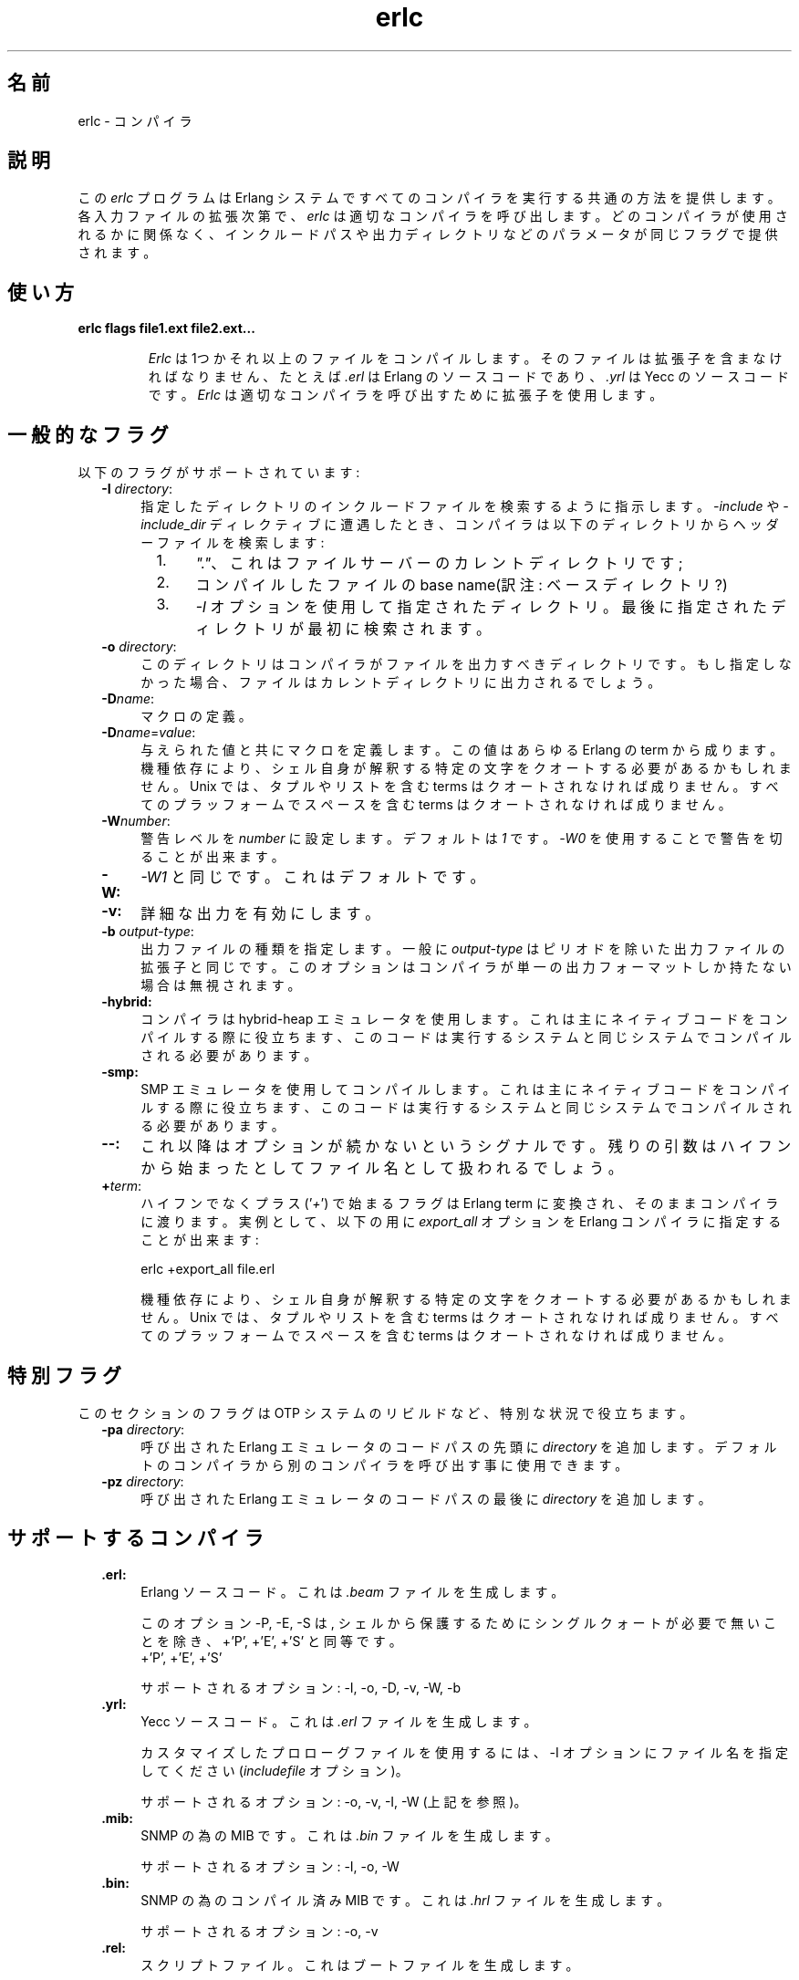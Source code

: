 .TH erlc 1 "erts  5.6.3" "Ericsson AB" "USER COMMANDS"
.SH 名前
erlc \- コンパイラ
.SH 説明
.LP
この \fIerlc\fR プログラムは Erlang システムですべてのコンパイラを実行する共通の方法を提供します。各入力ファイルの拡張次第で、\fIerlc\fR は適切なコンパイラを呼び出します。どのコンパイラが使用されるかに関係なく、インクルードパスや出力ディレクトリなどのパラメータが同じフラグで提供されます。
.LP

.SH 使い方
.LP
.B
erlc flags file1\&.ext file2\&.ext\&.\&.\&.
.br
.RS
.LP
\fIErlc\fR は1つかそれ以上のファイルをコンパイルします。そのファイルは拡張子を含まなければなりません、たとえば \fI\&.erl\fR は Erlang のソースコードであり、\fI\&.yrl\fR は Yecc のソースコードです。\fIErlc\fR は 適切なコンパイラを呼び出すために拡張子を使用します。
.RE
.SH 一般的なフラグ
.LP
以下のフラグがサポートされています:
.RS 2
.TP 4
.B
-I \fIdirectory\fR:
指定したディレクトリのインクルードファイルを検索するように指示します。\fI-include\fR や \fI-include_dir\fR ディレクティブに遭遇したとき、コンパイラは以下のディレクトリからヘッダーファイルを検索します:
.RS 4
.LP

.RS 2
.TP 4
1.
\fI"\&."\fR、これはファイルサーバーのカレントディレクトリです;
.TP 4
2.
コンパイルしたファイルの base name(訳注: ベースディレクトリ?)
.TP 4
3.
\fI-I\fR オプションを使用して指定されたディレクトリ。最後に指定されたディレクトリが最初に検索されます。
.RE
.RE
.TP 4
.B
-o \fIdirectory\fR:
このディレクトリはコンパイラがファイルを出力すべきディレクトリです。もし指定しなかった場合、ファイルはカレントディレクトリに出力されるでしょう。
.TP 4
.B
-D\fIname\fR:
マクロの定義。
.TP 4
.B
-D\fIname\fR=\fIvalue\fR:
与えられた値と共にマクロを定義します。この値はあらゆる Erlang の term から成ります。機種依存により、シェル自身が解釈する特定の文字をクオートする必要があるかもしれません。Unix では、タプルやリストを含む terms はクオートされなければ成りません。すべてのプラッフォームでスペースを含む terms はクオートされなければ成りません。
.TP 4
.B
-W\fInumber\fR:
警告レベルを \fInumber\fR に設定します。デフォルトは \fI1\fR です。\fI-W0\fR を使用することで警告を切ることが出来ます。
.TP 4
.B
-W:
\fI-W1\fR\ と同じです。これはデフォルトです。
.TP 4
.B
-v:
詳細な出力を有効にします。
.TP 4
.B
-b \fIoutput-type\fR:
出力ファイルの種類を指定します。一般に \fIoutput-type\fR はピリオドを除いた出力ファイルの拡張子と同じです。このオプションはコンパイラが単一の出力フォーマットしか持たない場合は無視されます。

.TP 4
.B
-hybrid:
コンパイラは hybrid-heap エミュレータを使用します。これは主にネイティブコードをコンパイルする際に役立ちます、このコードは実行するシステムと同じシステムでコンパイルされる必要があります。
.TP 4
.B
-smp:
SMP エミュレータを使用してコンパイルします。これは主にネイティブコードをコンパイルする際に役立ちます、このコードは実行するシステムと同じシステムでコンパイルされる必要があります。
.TP 4
.B
--:
これ以降はオプションが続かないというシグナルです。残りの引数はハイフンから始まったとしてファイル名として扱われるでしょう。
.TP 4
.B
+\fIterm\fR:
ハイフンでなくプラス (\&'\fI+\fR\&') で始まるフラグは Erlang term に変換され、そのままコンパイラに渡ります。実例として、以下の用に \fIexport_all\fR オプションを Erlang コンパイラに指定することが出来ます:
.RS 4
.LP


.nf
erlc +export_all file\&.erl
.fi
.LP

.LP
機種依存により、シェル自身が解釈する特定の文字をクオートする必要があるかもしれません。Unix では、タプルやリストを含む terms はクオートされなければ成りません。すべてのプラッフォームでスペースを含む terms はクオートされなければ成りません。
.RE
.RE
.SH 特別フラグ
.LP
このセクションのフラグは OTP システムのリビルドなど、特別な状況で役立ちます。
.RS 2
.TP 4
.B
-pa \fIdirectory\fR:
呼び出された Erlang エミュレータのコードパスの先頭に \fIdirectory\fR を追加します。デフォルトのコンパイラから別のコンパイラを呼び出す事に使用できます。
.TP 4
.B
-pz \fIdirectory\fR:
呼び出された Erlang エミュレータのコードパスの最後に \fIdirectory\fR を追加します。
.RE
.SH サポートするコンパイラ
.RS 2
.TP 4
.B
\&.erl:
Erlang ソースコード。これは \fI\&.beam\fR ファイルを生成します。
.RS 4
.LP

.LP
このオプション -P, -E, -S は, シェルから保護するためにシングルクォートが必要で無いことを除き、+\&'P\&', +\&'E\&', +\&'S\&' と同等です。
 +\&'P\&', +\&'E\&', +\&'S\&' 
.LP

.LP
サポートされるオプション: -I, -o, -D, -v, -W, -b
.RE
.TP 4
.B
\&.yrl:
Yecc ソースコード。これは \fI\&.erl\fR ファイルを生成します。
.RS 4
.LP

.LP
カスタマイズしたプロローグファイルを使用するには、-I オプションにファイル名を指定してください(\fIincludefile\fR オプション)。

.LP

.LP
サポートされるオプション: -o, -v, -I, -W (上記を参照)。
.RE
.TP 4
.B
\&.mib:
SNMP の為の MIB です。これは \fI\&.bin\fR ファイルを生成します。
.RS 4
.LP

.LP
サポートされるオプション: -I, -o, -W
.RE
.TP 4
.B
\&.bin:
SNMP の為のコンパイル済み MIB です。これは \fI\&.hrl\fR ファイルを生成します。
.RS 4
.LP

.LP
サポートされるオプション: -o, -v
.RE
.TP 4
.B
\&.rel:
スクリプトファイル。これはブートファイルを生成します。
.RS 4
.LP

.LP
-I オプションで指定したディレクトリ名を使用してアプリケーションファイルを検索します(\fIsystools:make_script/2\fR のオプションリストの \fIpath\fR と同等です)。
.LP

.LP
サポートされるオプション: -o
.RE
.TP 4
.B
\&.asn1:
ASN1 ファイル。
.RS 4
.LP

.LP
\fI\&.asn1\fR ファイルから\fI\&.erl\fR, \fI\&.hrl\fR, \fI\&.asn1db\fR ファイルを生成します。また、Erlang コンパイラに \fI+noobj\fR オプションを与えた場合を除き \fI\&.erl\fR のコンパイルと同様です。
.LP

.LP
サポートされるオプション: -I, -o, -b, -W。
.RE
.TP 4
.B
\&.idl:
IC ファイル。
.RS 4
.LP

.LP
IDL コンパイラを実行します。
.LP

.LP
サポートされるオプション: -I, -o
.RE
.RE
.SH 環境変数
.RS 2
.TP 4
.B
ERLC_EMULATOR:
エミュレータを開始する為のコマンド。\fIerl\fR コマンドが \fIPATH\fR で与えられた環境変数に存在しない場合、\fIerlc\fR　プログラムと同じディレクトリの \fIerl\fR がデフォルトになります。
.RE
.SH 関連項目
.LP
erl(1), compile(3), yecc(3), snmp(3)

